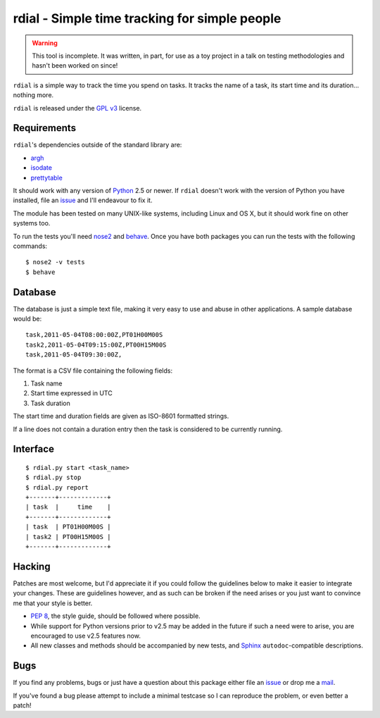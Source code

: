 rdial - Simple time tracking for simple people
==============================================

.. image:: https://secure.travis-ci.org/JNRowe/rdial.png?branch=master
   :target: http://travis-ci.org/JNRowe/rdial

.. warning::
   This tool is incomplete.  It was written, in part, for use as a toy project
   in a talk on testing methodologies and hasn't been worked on since!

``rdial`` is a simple way to track the time you spend on tasks.  It tracks the
name of a task, its start time and its duration… nothing more.

``rdial`` is released under the `GPL v3`_ license.

Requirements
------------

``rdial``'s dependencies outside of the standard library are:

* argh_
* isodate_
* prettytable_

It should work with any version of Python_ 2.5 or newer.  If ``rdial`` doesn't
work with the version of Python you have installed, file an issue_ and I'll
endeavour to fix it.

The module has been tested on many UNIX-like systems, including Linux and OS X,
but it should work fine on other systems too.

To run the tests you'll need nose2_ and behave_.  Once you have both packages you
can run the tests with the following commands::

    $ nose2 -v tests
    $ behave

Database
--------

The database is just a simple text file, making it very easy to use and abuse in
other applications.  A sample database would be::

    task,2011-05-04T08:00:00Z,PT01H00M00S
    task2,2011-05-04T09:15:00Z,PT00H15M00S
    task,2011-05-04T09:30:00Z,

The format is a CSV file containing the following fields:

#. Task name
#. Start time expressed in UTC
#. Task duration

The start time and duration fields are given as ISO-8601 formatted strings.

If a line does not contain a duration entry then the task is considered to be
currently running.

Interface
---------

::

    $ rdial.py start <task_name>
    $ rdial.py stop
    $ rdial.py report
    +-------+-------------+
    | task  |     time    |
    +-------+-------------+
    | task  | PT01H00M00S |
    | task2 | PT00H15M00S |
    +-------+-------------+

Hacking
-------

Patches are most welcome, but I'd appreciate it if you could follow the
guidelines below to make it easier to integrate your changes.  These are
guidelines however, and as such can be broken if the need arises or you
just want to convince me that your style is better.

* `PEP 8`_, the style guide, should be followed where possible.
* While support for Python versions prior to v2.5 may be added in the future if
  such a need were to arise, you are encouraged to use v2.5 features now.
* All new classes and methods should be accompanied by new tests, and Sphinx_
  ``autodoc``-compatible descriptions.

Bugs
----

If you find any problems, bugs or just have a question about this package either
file an issue_ or drop me a mail_.

If you've found a bug please attempt to include a minimal testcase so I can
reproduce the problem, or even better a patch!

.. _GPL v3: http://www.gnu.org/licenses/
.. _argh: http://pypi.python.org/pypi/argh/
.. _isodate: http://pypi.python.org/pypi/isodate/
.. _prettytable: http://code.google.com/p/prettytable/
.. _Python: http://www.python.org/
.. _issue: https://github.com/JNRowe/rdial/issues
.. _nose2: http://pypi.python.org/pypi/nose2/
.. _behave: http://pypi.python.org/pypi/behave/
.. _PEP 8: http://www.python.org/dev/peps/pep-0008/
.. _Sphinx: http://sphinx.pocoo.org/
.. _mail: jnrowe@gmail.com
